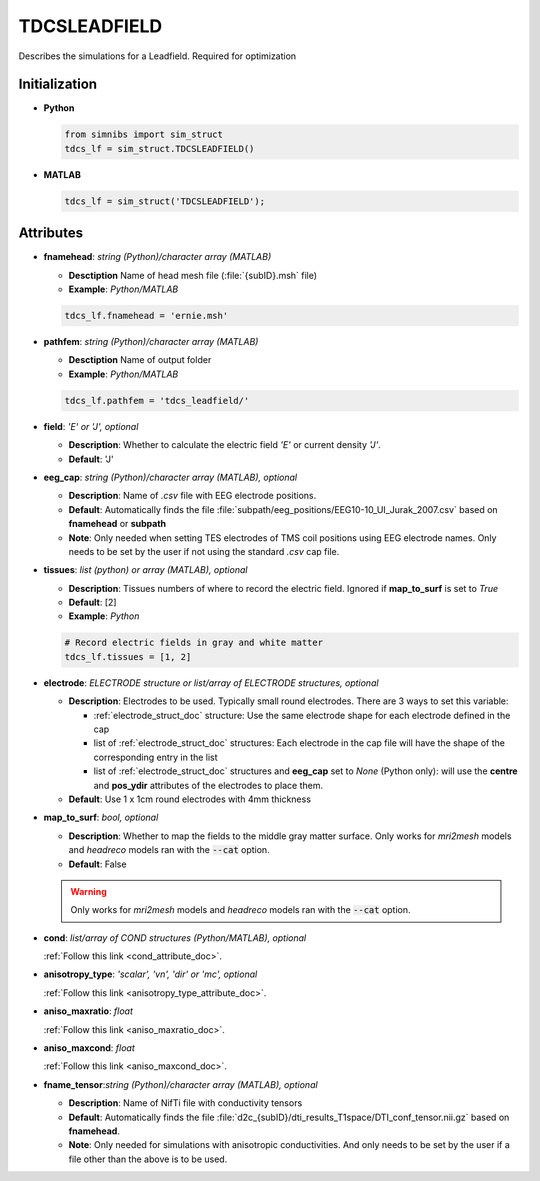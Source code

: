 .. _tdcsleadfield_doc:

TDCSLEADFIELD
==============

Describes the simulations for a Leadfield. Required for optimization


Initialization
---------------

* **Python**

  .. code-block:: python

     from simnibs import sim_struct
     tdcs_lf = sim_struct.TDCSLEADFIELD()

  \

* **MATLAB**

  .. code-block:: matlab

     tdcs_lf = sim_struct('TDCSLEADFIELD');

  \ 


Attributes
-----------

* **fnamehead**: *string (Python)/character array (MATLAB)*

  * **Desctiption** Name of head mesh file (:file:`{subID}.msh` file)
  * **Example**: *Python/MATLAB*

  .. code-block:: matlab

     tdcs_lf.fnamehead = 'ernie.msh'

  \ 

* **pathfem**: *string (Python)/character array (MATLAB)*

  * **Desctiption** Name of output folder
  * **Example**: *Python/MATLAB*

  .. code-block:: matlab

     tdcs_lf.pathfem = 'tdcs_leadfield/'

  \ 


* **field**: *'E' or 'J', optional*

  * **Description**: Whether to calculate the electric field *'E'* or current
    density *'J'*.
  * **Default**: 'J'


* **eeg_cap**: *string (Python)/character array (MATLAB), optional*

  * **Description**: Name of *.csv* file with EEG electrode positions.
  * **Default**: Automatically finds the file :file:`subpath/eeg_positions/EEG10-10_UI_Jurak_2007.csv` based on **fnamehead** or **subpath**
  * **Note**: Only needed when setting TES electrodes of TMS coil positions using EEG electrode names. Only needs to be set by the user if not using the standard *.csv* cap file.

* **tissues**: *list (python) or array (MATLAB), optional*

  * **Description**: Tissues numbers of  where to record the electric field. Ignored if
    **map_to_surf** is set to *True*

  * **Default**: [2]

  * **Example**: *Python*

  .. code-block:: python

     # Record electric fields in gray and white matter
     tdcs_lf.tissues = [1, 2]

  \ 

* **electrode**: *ELECTRODE structure or list/array of ELECTRODE structures, optional*

  * **Description**: Electrodes to be used. Typically small round electrodes. There are 3
    ways to set this variable:

    * :ref:`electrode_struct_doc` structure: Use the same electrode shape for each electrode
      defined in the cap
    * list of :ref:`electrode_struct_doc` structures: Each electrode in the cap file will have
      the shape of the corresponding entry in the list
    * list of :ref:`electrode_struct_doc` structures and **eeg_cap** set to *None* (Python only):
      will use the **centre** and **pos_ydir** attributes of the electrodes to place
      them.

  * **Default**: Use 1 x 1cm round electrodes with 4mm thickness

* **map_to_surf**: *bool, optional*

  * **Description**: Whether to map the fields to the middle gray matter surface. Only works for *mri2mesh* models and *headreco* models ran with the :code:`--cat` option.
  * **Default**: False

  .. warning:: Only works for *mri2mesh* models and *headreco* models ran with the :code:`--cat` option.

\

* **cond**: *list/array of COND structures (Python/MATLAB), optional*
   
  :ref:`Follow this link <cond_attribute_doc>`.

* **anisotropy_type**: *'scalar', 'vn', 'dir' or 'mc', optional*

  :ref:`Follow this link <anisotropy_type_attribute_doc>`.

* **aniso_maxratio**: *float*

  :ref:`Follow this link <aniso_maxratio_doc>`.

* **aniso_maxcond**: *float*

  :ref:`Follow this link <aniso_maxcond_doc>`.

* **fname_tensor**:*string (Python)/character array (MATLAB), optional*

  * **Description**: Name of NifTi file with conductivity tensors
  * **Default**: Automatically finds the file :file:`d2c_{subID}/dti_results_T1space/DTI_conf_tensor.nii.gz` based on **fnamehead**.
  * **Note**: Only needed for simulations with anisotropic conductivities. And only needs to be set by the user if a file other than the above is to be used.


